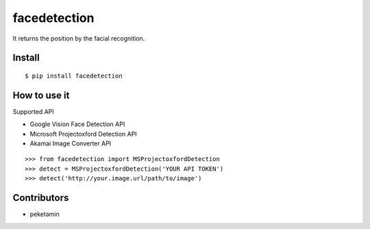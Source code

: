 facedetection
=============

It returns the position by the facial recognition.

Install
-------

::

   $ pip install facedetection

How to use it
--------------

Supported API

- Google Vision Face Detection API
- Microsoft Projectoxford Detection API
- Akamai Image Converter API

::

   >>> from facedetection import MSProjectoxfordDetection
   >>> detect = MSProjectoxfordDetection('YOUR API TOKEN')
   >>> detect('http://your.image.url/path/to/image')


Contributors
------------

- peketamin
